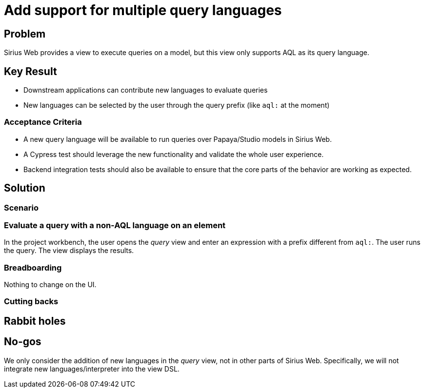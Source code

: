 = Add support for multiple query languages

== Problem

Sirius Web provides a view to execute queries on a model, but this view only supports AQL as its query language.

== Key Result

- Downstream applications can contribute new languages to evaluate queries
- New languages can be selected by the user through the query prefix (like `aql:` at the moment)

=== Acceptance Criteria

- A new query language will be available to run queries over Papaya/Studio models in Sirius Web.
- A Cypress test should leverage the new functionality and validate the whole user experience.
- Backend integration tests should also be available to ensure that the core parts of the behavior are working as expected.

== Solution

=== Scenario

=== Evaluate a query with a non-AQL language on an element

In the project workbench, the user opens the _query_ view and enter an expression with a prefix different from `aql:`.
The user runs the query.
The view displays the results.

=== Breadboarding

Nothing to change on the UI.

=== Cutting backs


== Rabbit holes


== No-gos

We only consider the addition of new languages in the _query_ view, not in other parts of Sirius Web.
Specifically, we will not integrate new languages/interpreter into the view DSL.

